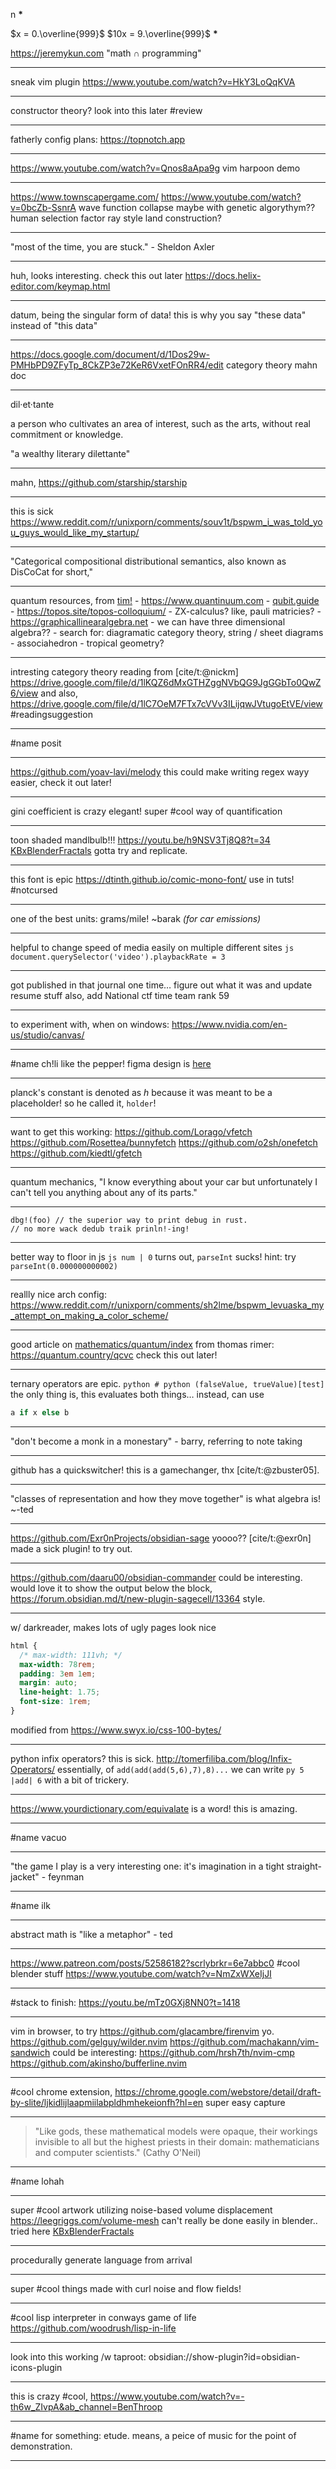 #+TITLE: 
#+AUTHOR: 
#+COURSE: 
#+SOURCE: 


n ***

\(x = 0.\overline{999}\) \(10x = 9.\overline{999}\) ***

https://jeremykun.com "math \(\cap\) programming"

--------------

sneak vim plugin https://www.youtube.com/watch?v=HkY3LoQqKVA

--------------

constructor theory? look into this later #review

--------------

fatherly config plans: https://topnotch.app

--------------

https://www.youtube.com/watch?v=Qnos8aApa9g vim harpoon demo

--------------

[[https://www.youtube.com/redirect?event=video_description&redir_token=QUFFLUhqbWU5b05DZzZyX0syeGltbVAzSUZGWkFySTFEZ3xBQ3Jtc0tuX1VZUTFUcHFsaklnd2FFYnlFV1pseDU3Q1hxMm40aWcybXVtMGNkVXhrYWVQaThuY0E2dXJNR2dkVm1rZ3A3NkVTZ2pJWEhVblVDV0ZKcXdFdFZTdHA5b3V4aXExVWFRLXVpeVhtSlpnNDhBYjU5Yw&q=https%3A%2F%2Fwww.townscapergame.com%2F][https://www.townscapergame.com/]]
https://www.youtube.com/watch?v=0bcZb-SsnrA wave function collapse maybe
with genetic algorythym?? human selection factor ray style land
construction?

--------------

"most of the time, you are stuck." - Sheldon Axler

--------------

huh, looks interesting. check this out later
https://docs.helix-editor.com/keymap.html

--------------

datum, being the singular form of data! this is why you say "these data"
instead of "this data"

--------------

https://docs.google.com/document/d/1Dos29w-PMHbPD9ZFyTp_8CkZP3e72KeR6VxetFOnRR4/edit
category theory mahn doc

--------------

dil·et·tante

a person who cultivates an area of interest, such as the arts, without
real commitment or knowledge.

"a wealthy literary dilettante"

--------------

mahn, [[https://github.com/starship/starship]]

--------------

this is sick
https://www.reddit.com/r/unixporn/comments/souv1t/bspwm_i_was_told_you_guys_would_like_my_startup/

--------------

"Categorical compositional distributional semantics, also known as
DisCoCat for short,"

--------------

quantum resources, from [[https://thosgood.com][tim!]] -
https://www.quantinuum.com - [[https://qubit.guide][qubit.guide]] -
https://topos.site/topos-colloquium/ - ZX-calculus? like, pauli
matricies? - https://graphicallinearalgebra.net - we can have three
dimensional algebra?? - search for: diagramatic category theory, string
/ sheet diagrams - associahedron - tropical geometry?

--------------

intresting category theory reading from [cite/t:@nickm]
https://drive.google.com/file/d/1lKQZ6dMxGTHZggNVbQG9JgGGbTo0QwZ6/view
and also,
https://drive.google.com/file/d/1lC7OeM7FTx7cVVv3ILijqwJVtugoEtVE/view
#readingsuggestion

--------------

#name posit

--------------

https://github.com/yoav-lavi/melody this could make writing regex wayy
easier, check it out later!

--------------

gini coefficient is crazy elegant! super #cool way of quantification

--------------

toon shaded mandlbulb!!! https://youtu.be/h9NSV3Tj8Q8?t=34
[[file:KBxBlenderFractals.org][KBxBlenderFractals]] gotta try and
replicate.

--------------

this font is epic https://dtinth.github.io/comic-mono-font/ use in tuts!
#notcursed

--------------

one of the best units: grams/mile! ~barak /(for car emissions)/

--------------

helpful to change speed of media easily on multiple different sites
=js document.querySelector('video').playbackRate = 3=

--------------

got published in that journal one time... figure out what it was and
update resume stuff also, add National ctf time team rank 59

--------------

to experiment with, when on windows:
https://www.nvidia.com/en-us/studio/canvas/

--------------

#name ch!li like the pepper! figma design is
[[https://www.figma.com/file/Z3qcCiUBVYOY8MZwlc6yS1/ch!li?node-id=0%3A1][here]]

--------------

planck's constant is denoted as \(h\) because it was meant to be a
placeholder! so he called it, =holder=!

--------------

want to get this working: https://github.com/Lorago/vfetch
https://github.com/Rosettea/bunnyfetch https://github.com/o2sh/onefetch
https://github.com/kiedtl/gfetch

--------------

quantum mechanics, "I know everything about your car but unfortunately I
can't tell you anything about any of its parts."

--------------

#+begin_example
dbg!(foo) // the superior way to print debug in rust.
// no more wack dedub traik prinln!-ing!
#+end_example

--------------

better way to floor in js =js num | 0= turns out, =parseInt= sucks!
hint: try =parseInt(0.000000000002)=

--------------

reallly nice arch config:
https://www.reddit.com/r/unixporn/comments/sh2lme/bspwm_levuaska_my_attempt_on_making_a_color_scheme/

--------------

good article on
[[file:mathematics/quantum/index.org][mathematics/quantum/index]] from
thomas rimer: https://quantum.country/qcvc check this out later!

--------------

ternary operators are epic.
=python # python (falseValue, trueValue)[test]= the only thing is, this
evaluates both things... instead, can use

#+begin_src python
a if x else b
#+end_src

--------------

"don't become a monk in a monestary" - barry, referring to note taking

--------------

github has a quickswitcher! this is a gamechanger, thx
[cite/t:@zbuster05].

--------------

"classes of representation and how they move together" is what algebra
is! ~-ted

--------------

https://github.com/Exr0nProjects/obsidian-sage yoooo?? [cite/t:@exr0n]
made a sick plugin! to try out.

--------------

https://github.com/daaru00/obsidian-commander could be interesting.
would love it to show the output below the block,
https://forum.obsidian.md/t/new-plugin-sagecell/13364 style.

--------------

w/ darkreader, makes lots of ugly pages look nice

#+begin_src css
html {
  /* max-width: 111vh; */
  max-width: 78rem;
  padding: 3em 1em;
  margin: auto;
  line-height: 1.75;
  font-size: 1rem;
}
#+end_src

modified from https://www.swyx.io/css-100-bytes/

--------------

python infix operators? this is sick.
http://tomerfiliba.com/blog/Infix-Operators/ essentially, of
=add(add(add(5,6),7),8)...= we can write =py 5 |add| 6= with a bit of
trickery.

--------------

https://www.yourdictionary.com/equivalate is a word! this is amazing.

--------------

#name vacuo

--------------

"the game I play is a very interesting one: it's imagination in a tight
straight-jacket" - feynman

--------------

#name ilk

--------------

abstract math is "like a metaphor" - ted

--------------

https://www.patreon.com/posts/52586182?scrlybrkr=6e7abbc0 #cool blender
stuff https://www.youtube.com/watch?v=NmZxWXeIjJI

--------------

#stack to finish: https://youtu.be/mTz0GXj8NN0?t=1418

--------------

vim in browser, to try https://github.com/glacambre/firenvim yo.
https://github.com/gelguy/wilder.nvim
https://github.com/machakann/vim-sandwich could be interesting:
https://github.com/hrsh7th/nvim-cmp
https://github.com/akinsho/bufferline.nvim

--------------

#cool chrome extension,
https://chrome.google.com/webstore/detail/draft-by-slite/ljkidlijlaapmiilabpldhmhekeionfh?hl=en
super easy capture

--------------

#+begin_quote
  "Like gods, these mathematical models were opaque, their workings
  invisible to all but the highest priests in their domain:
  mathematicians and computer scientists." (Cathy O'Neil)
#+end_quote

--------------

#name lohah

--------------

super #cool artwork utilizing noise-based volume displacement
https://leegriggs.com/volume-mesh can't really be done easily in
blender.. tried here [[file:KBxBlenderFractals.org][KBxBlenderFractals]]

--------------

procedurally generate language from arrival

--------------

super #cool things made with curl noise and flow fields!

--------------

#cool lisp interpreter in conways game of life
https://github.com/woodrush/lisp-in-life

--------------

look into this working /w taproot:
obsidian://show-plugin?id=obsidian-icons-plugin

--------------

this is crazy #cool,
https://www.youtube.com/watch?v=-th6w_ZIvpA&ab_channel=BenThroop

--------------

#name for something: etude. means, a peice of music for the point of
demonstration.

--------------

#cool word: grok. to understand something intuitively \ truly

--------------

could be a #name for smt: azimuth

--------------

[[https://www.youtube.com/watch?v=uvap4gEOC5I&ab_channel=SonyPicturesHomeEntertainment][very
good scoring in this scene. use for later]]

--------------

****** moonshot
       :PROPERTIES:
       :CUSTOM_ID: moonshot
       :END:
Google X Moonshot. Dream job?

--------------

surreal numbering system: completely ordered class of the reals and the
infinite and infinitesamal, coined by knuth and proven using conways
game of life and combinatorial game theory! #cool

--------------

#cool word: beleaguered!

--------------

atlas by bicep: sick music video, would love to replicate the effect.

--------------

quick proj idea: GAN to generate kanji! dataset, here:
https://www.kaggle.com/nmamdbts/yumincho-kanji

--------------

predictability horizon! #cool concept

--------------

would love to buy some silicon, either
[[https://www.amazon.com/Silicon-Metal-99-999-Pure/dp/B08FVLJM8L][this]]
or
[[https://www.amazon.com/Silicon-Wafer-Single-Sided-Polish/dp/B08RZ5ZYNF/][this.]]

--------------

config! https://github.com/sainnhe/tmux-fzf

--------------

[[https://ncatlab.org/nlab/show/category+theory][category theory]]. to
#review [[file:KBxSystemsofSystemsinNatureandDeepLearning#category
theory.org][KBxSystemsofSystemsinNatureandDeepLearning#category theory]]

--------------

read this later! supposed to be generalization of godel's incompleteness
theorem https://ncatlab.org/nlab/show/Lawvere%27s+fixed+point+theorem

--------------

proximal: possible #name! distal: also a good #name?

--------------

mechanical pencils! want to get:
https://www.amazon.com/Al-Star-Graphite-Mechanical-Pencil-L126/dp/B000FA5EHO/ref=sr_1_1?crid=1AGSNPXV81ZUF&dchild=1&keywords=lamy+mechanical+pencil&qid=1633903922&s=office-products&sprefix=lamy+mechan%2Coffice-products%2C232&sr=1-1
or,
https://www.amazon.com/Mechanical-Pencil-Roulette-Silver-M510171P-26/dp/B004OHNTVC/ref=sr_1_3?dchild=1&keywords=kuru%2Btoga&qid=1633903910&s=office-products&sr=1-3&th=1
maybe
https://www.amazon.com/Black-Lacquer-Mechanical-Pencil-Scriveiner/dp/B08BZQDYT7/ref=sr_1_3?dchild=1&keywords=luxury+mechanical+pencils&qid=1633903451&sr=8-3

--------------

dismaland: besument park. by banksy. check it out.

--------------

Vox Populi: the beliefes of the majority

--------------

simplex: simplileft geometric shape in a given dimension? #cool concept

--------------

eom: good #name for something. means: end of sentence but it sounds
cool!

--------------

defining new term: gardening, as the term for knowledge organization.

--------------

explanation of power of emergent property: "that even when the
underlying rules for a system are extremely simple, the behavior of the
system as a whole can be essentially arbitrarily rich and complex."
~wolfram
[[https://www.wolframscience.com/nks/p737--computational-irreducibility/][computational
irreducibility]]

--------------

hypergraph! edges are sets of points not connections. one model for
etomolgysarus or, bipartite with roots and words or, store as one and
represent subset as another.

bfs and look for number of shared.. roots? plug in for force

--------------

graph theory! i wanna take it. ~"most likely will exist next year"
~exr0n

--------------

#cool #name: orhac

--------------

analog, as something that is analogous

--------------

#+begin_src js
<div style="border: 1px solid red, width: 200px, height: 200px, background-color: red"> testing a div?? </div>
#+end_src

--------------

https://jasonwarta.github.io/latex-matrix/ is very useful

--------------

lemma sort is #cool!

--------------

convecto, #name for smt means gather in latin

--------------

- shopping list:
  - phone case:
    - https://rhinoshield.io/pages/solidsuit?device=iphone-12-pro
  - glasses cleaning cloth
    - https://www.amazon.com/MagicFiber-Microfiber-Cleaning-Cloths-PACK/dp/B0050R67U0
  - card holder
    - https://www.amazon.com/Carbon-Blocking-Minimalist-Aluminum-Version/dp/B07C1N6L2D/ref=sr_1_24?dchild=1&keywords=thin+card+holder&qid=1631938390&sr=8-24
  - desk pad
    - https://www.amazon.com/Glorious-PC-Gaming-Race-G-XXL/dp/B07C84TQ74/ref=sr_1_21?dchild=1&keywords=extra%2Blarge%2Bcloth%2Bdesk%2Bmat&qid=1631940333&sr=8-21&th=1
  - screen protector
    - https://www.amazon.com/Mkeke-Compatible-12-Protector-Pro/dp/B08CV2B3DC

--------------

#name for someting: taba

--------------

realized, intrested in the concept of granularity

--------------

this is another note

--------------

new note

--------------

#+begin_example
CodeMirror.Vim.map('jf', '<Esc>', 'insert')
CodeMirror.Vim.map('j', 'gj', 'normal')
CodeMirror.Vim.map('k', 'gk', 'normal')
#+end_example

--------------
